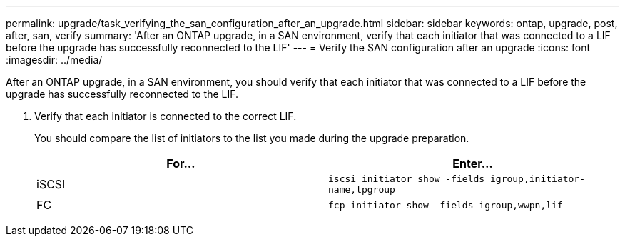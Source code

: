 ---
permalink: upgrade/task_verifying_the_san_configuration_after_an_upgrade.html
sidebar: sidebar
keywords: ontap, upgrade, post, after, san, verify
summary: 'After an ONTAP upgrade, in a SAN environment, verify that each initiator that was connected to a LIF before the upgrade has successfully reconnected to the LIF'
---
= Verify the SAN configuration after an upgrade
:icons: font
:imagesdir: ../media/

[.lead]
After an ONTAP upgrade, in a SAN environment, you should verify that each initiator that was connected to a LIF before the upgrade has successfully reconnected to the LIF.

. Verify that each initiator is connected to the correct LIF.
+
You should compare the list of initiators to the list you made during the upgrade preparation.
+
[cols=2*,options="header"]
|===
| For...| Enter...
a|
iSCSI
a|
`iscsi initiator show -fields igroup,initiator-name,tpgroup`
a|
FC
a|
`fcp initiator show -fields igroup,wwpn,lif`
|===

// 2023 Dec 13, ONTAPDOC 1275
// 2023 Aug 30, ONTAPDOC 1257